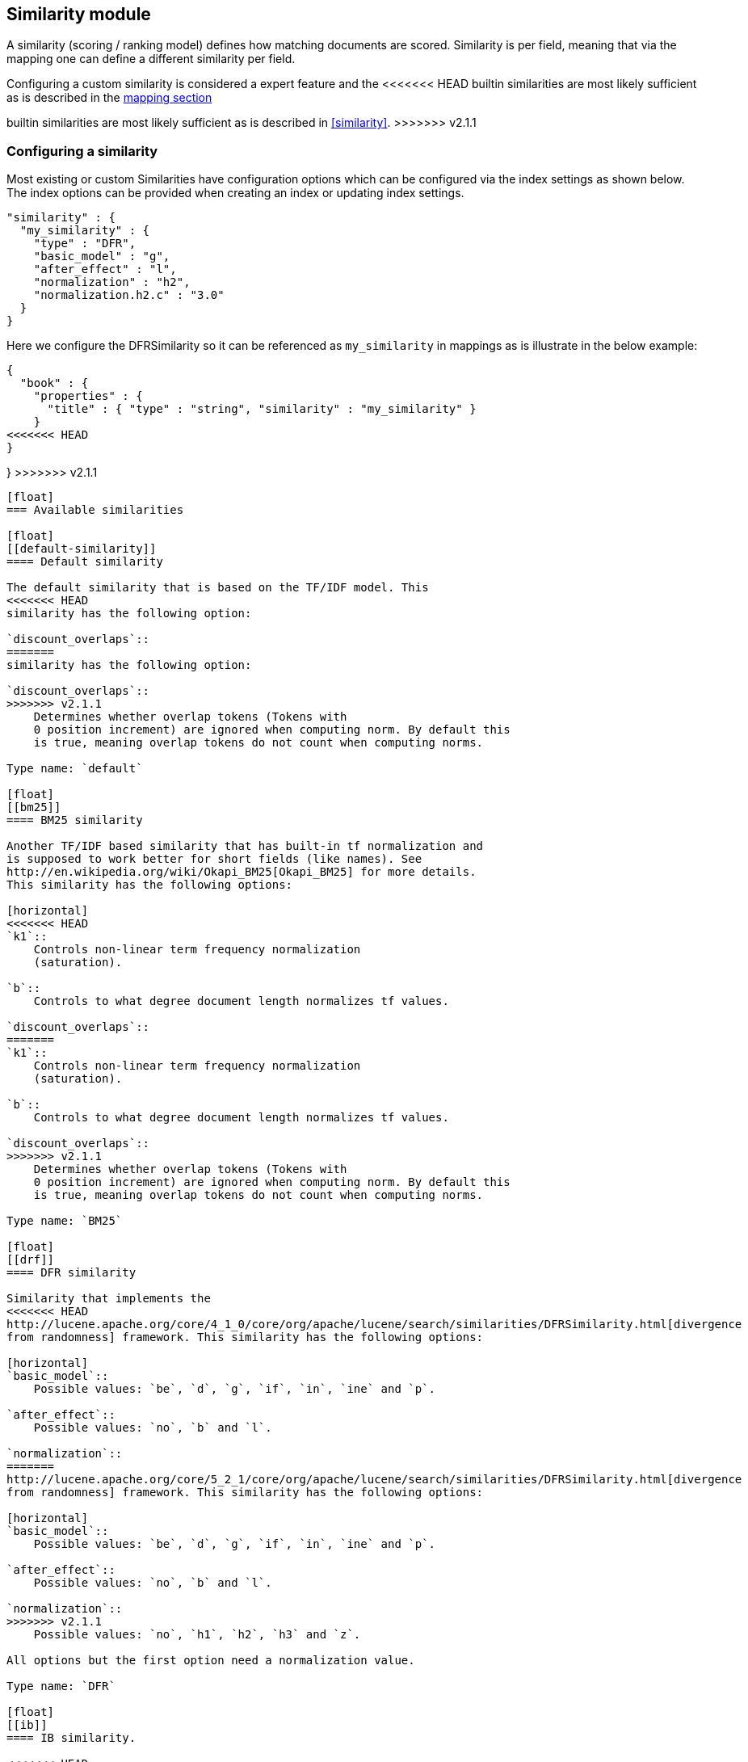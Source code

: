 [[index-modules-similarity]]
== Similarity module

A similarity (scoring / ranking model) defines how matching documents
are scored. Similarity is per field, meaning that via the mapping one
can define a different similarity per field.

Configuring a custom similarity is considered a expert feature and the
<<<<<<< HEAD
builtin similarities are most likely sufficient as is described in the
<<mapping-core-types,mapping section>>
=======
builtin similarities are most likely sufficient as is described in
<<similarity>>.
>>>>>>> v2.1.1

[float]
[[configuration]]
=== Configuring a similarity

Most existing or custom Similarities have configuration options which
can be configured via the index settings as shown below. The index
options can be provided when creating an index or updating index
settings.

[source,js]
--------------------------------------------------
"similarity" : {
  "my_similarity" : {
    "type" : "DFR",
    "basic_model" : "g",
    "after_effect" : "l",
    "normalization" : "h2",
    "normalization.h2.c" : "3.0"
  }
}
--------------------------------------------------

Here we configure the DFRSimilarity so it can be referenced as
`my_similarity` in mappings as is illustrate in the below example:

[source,js]
--------------------------------------------------
{
  "book" : {
    "properties" : {
      "title" : { "type" : "string", "similarity" : "my_similarity" }
    }
<<<<<<< HEAD
} 
=======
}
>>>>>>> v2.1.1
--------------------------------------------------

[float]
=== Available similarities

[float]
[[default-similarity]]
==== Default similarity

The default similarity that is based on the TF/IDF model. This
<<<<<<< HEAD
similarity has the following option: 

`discount_overlaps`:: 
=======
similarity has the following option:

`discount_overlaps`::
>>>>>>> v2.1.1
    Determines whether overlap tokens (Tokens with
    0 position increment) are ignored when computing norm. By default this
    is true, meaning overlap tokens do not count when computing norms.

Type name: `default`

[float]
[[bm25]]
==== BM25 similarity

Another TF/IDF based similarity that has built-in tf normalization and
is supposed to work better for short fields (like names). See
http://en.wikipedia.org/wiki/Okapi_BM25[Okapi_BM25] for more details.
This similarity has the following options:

[horizontal]
<<<<<<< HEAD
`k1`:: 
    Controls non-linear term frequency normalization
    (saturation). 

`b`:: 
    Controls to what degree document length normalizes tf values. 

`discount_overlaps`:: 
=======
`k1`::
    Controls non-linear term frequency normalization
    (saturation).

`b`::
    Controls to what degree document length normalizes tf values.

`discount_overlaps`::
>>>>>>> v2.1.1
    Determines whether overlap tokens (Tokens with
    0 position increment) are ignored when computing norm. By default this
    is true, meaning overlap tokens do not count when computing norms.

Type name: `BM25`

[float]
[[drf]]
==== DFR similarity

Similarity that implements the
<<<<<<< HEAD
http://lucene.apache.org/core/4_1_0/core/org/apache/lucene/search/similarities/DFRSimilarity.html[divergence
from randomness] framework. This similarity has the following options:

[horizontal]
`basic_model`:: 
    Possible values: `be`, `d`, `g`, `if`, `in`, `ine` and `p`. 

`after_effect`::
    Possible values: `no`, `b` and `l`. 

`normalization`:: 
=======
http://lucene.apache.org/core/5_2_1/core/org/apache/lucene/search/similarities/DFRSimilarity.html[divergence
from randomness] framework. This similarity has the following options:

[horizontal]
`basic_model`::
    Possible values: `be`, `d`, `g`, `if`, `in`, `ine` and `p`.

`after_effect`::
    Possible values: `no`, `b` and `l`.

`normalization`::
>>>>>>> v2.1.1
    Possible values: `no`, `h1`, `h2`, `h3` and `z`.

All options but the first option need a normalization value.

Type name: `DFR`

[float]
[[ib]]
==== IB similarity.

<<<<<<< HEAD
http://lucene.apache.org/core/4_1_0/core/org/apache/lucene/search/similarities/IBSimilarity.html[Information
based model] . This similarity has the following options:

[horizontal]
`distribution`::  Possible values: `ll` and `spl`. 
`lambda`::        Possible values: `df` and `ttf`. 
=======
http://lucene.apache.org/core/5_2_1/core/org/apache/lucene/search/similarities/IBSimilarity.html[Information
based model] . The algorithm is based on the concept that the information content in any symbolic 'distribution'
sequence is primarily determined by the repetitive usage of its basic elements.
For written texts this challenge would correspond to comparing the writing styles of diferent authors.
This similarity has the following options:

[horizontal]
`distribution`::  Possible values: `ll` and `spl`.
`lambda`::        Possible values: `df` and `ttf`.
>>>>>>> v2.1.1
`normalization`:: Same as in `DFR` similarity.

Type name: `IB`

[float]
[[lm_dirichlet]]
==== LM Dirichlet similarity.

<<<<<<< HEAD
http://lucene.apache.org/core/4_7_1/core/org/apache/lucene/search/similarities/LMDirichletSimilarity.html[LM
=======
http://lucene.apache.org/core/5_2_1/core/org/apache/lucene/search/similarities/LMDirichletSimilarity.html[LM
>>>>>>> v2.1.1
Dirichlet similarity] . This similarity has the following options:

[horizontal]
`mu`::  Default to `2000`.

Type name: `LMDirichlet`

[float]
[[lm_jelinek_mercer]]
==== LM Jelinek Mercer similarity.

<<<<<<< HEAD
http://lucene.apache.org/core/4_7_1/core/org/apache/lucene/search/similarities/LMJelinekMercerSimilarity.html[LM
Jelinek Mercer similarity] . This similarity has the following options:

[horizontal]
`lambda`::  The optimal value depends on both the collection and the query. The optimal value is around `0.1`
for title queries and `0.7` for long queries. Default to `0.1`.
=======
http://lucene.apache.org/core/5_2_1/core/org/apache/lucene/search/similarities/LMJelinekMercerSimilarity.html[LM
Jelinek Mercer similarity] . The algorithm attempts to capture important patterns in the text, while leaving out noise. This similarity has the following options:

[horizontal]
`lambda`::  The optimal value depends on both the collection and the query. The optimal value is around `0.1`
for title queries and `0.7` for long queries. Default to `0.1`. When value approaches `0`, documents that match more query terms will be ranked higher than those that match fewer terms.
>>>>>>> v2.1.1

Type name: `LMJelinekMercer`

[float]
[[default-base]]
==== Default and Base Similarities

By default, Elasticsearch will use whatever similarity is configured as
`default`. However, the similarity functions `queryNorm()` and `coord()`
are not per-field. Consequently, for expert users wanting to change the
implementation used for these two methods, while not changing the
`default`, it is possible to configure a similarity with the name
`base`. This similarity will then be used for the two methods.

<<<<<<< HEAD
You can change the default similarity for all fields like this:
=======
You can change the default similarity for all fields by putting the following setting into `elasticsearch.yml`:
>>>>>>> v2.1.1

[source,js]
--------------------------------------------------
index.similarity.default.type: BM25
--------------------------------------------------

